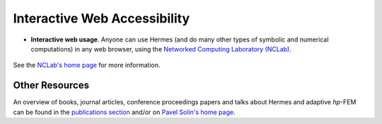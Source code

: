 Interactive Web Accessibility
-----------------------------

* **Interactive web usage**. Anyone can use Hermes (and do many other types of symbolic and numerical computations) in any web browser, using the `Networked Computing Laboratory (NCLab) <http://nclab.com/>`_. 

.. figure:: hermes2d/img/intro/iphone_large.png
   :align: center
   :scale: 35%
   :figclass: align-center
   :alt: Hermes in iPhone.

See the `NCLab's home page <http://femhub.com/?page_id=813>`_ for more information. 

Other Resources
~~~~~~~~~~~~~~~

An overview of books, journal articles, conference proceedings papers and talks about Hermes and adaptive *hp*-FEM can be found in the `publications section <http://hpfem.org/publications/>`_ and/or on `Pavel Solin's home page <http://hpfem.org/~pavel/>`_.
